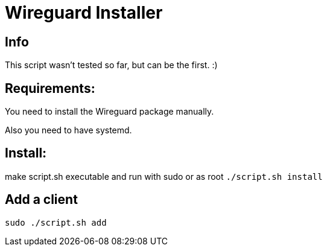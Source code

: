 = **Wireguard Installer**

== **Info**

This script wasn't tested so far, but can be the first. :)

== **Requirements:**

You need to install the Wireguard package manually.

Also you need to have systemd.

== **Install:**

make script.sh executable and run with sudo or as root ```./script.sh install```

== **Add a client**
```
sudo ./script.sh add
```
